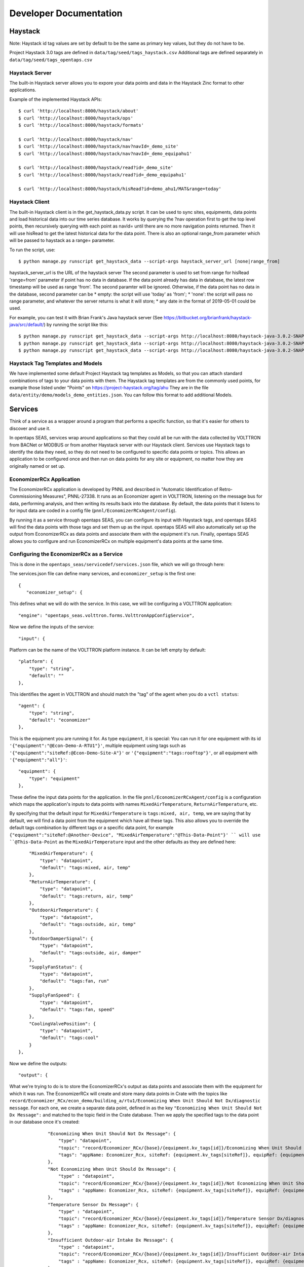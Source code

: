Developer Documentation
=======================



Haystack
--------

Note: Haystack id tag values are set by default to be the same as primary key values, but they do not have to be.

Project Haystack 3.0 tags are defined in ``data/tag/seed/tags_haystack.csv``  Additional tags are defined separately in ``data/tag/seed/tags_opentaps.csv``

Haystack Server
^^^^^^^^^^^^^^^

The built-in Haystack server allows you to expore your data points and data in the Haystack Zinc format to other applications.

Example of the implemented Haystack APIs::

 $ curl 'http://localhost:8000/haystack/about'
 $ curl 'http://localhost:8000/haystack/ops'
 $ curl 'http://localhost:8000/haystack/formats'

 $ curl 'http://localhost:8000/haystack/nav'
 $ curl 'http://localhost:8000/haystack/nav?navId=_demo_site'
 $ curl 'http://localhost:8000/haystack/nav?navId=_demo_equipahu1'

 $ curl 'http://localhost:8000/haystack/read?id=_demo_site'
 $ curl 'http://localhost:8000/haystack/read?id=_demo_equipahu1'
 
 $ curl 'http://localhost:8000/haystack/hisRead?id=demo_ahu1/MAT&range=today'


Haystack Client
^^^^^^^^^^^^^^^

The built-in Haystack client is in the get_haystack_data.py script.  It can be used to sync sites, equipments, data points and load historical data
into our time series database.  It works by querying the ?nav operation first to get the top level points, then recursively querying with each point
as navId= until there are no more navigation points returned.  Then it will use hisRead to get the latest historical data for the data point.  There
is also an optional range_from parameter which will be passed to haystack as a range= parameter.

To run the script, use::

 $ python manage.py runscript get_haystack_data --script-args haystack_server_url [none|range_from]

haystack_server_url is the URL of the haystack server
The second parameter is used to set from range for hisRead 'range=from' parameter if point has no data in database.
If the data point already has data in database, the latest row timestamp will be used as range 'from'.  The second paramter will be ignored.
Otherwise, if the data point has no data in the database, second parameter can be
* empty: the script will use 'today' as 'from';  
* 'none': the script will pass no range parameter, and whatever the server returns is what it will store;
* any date in the format of 2019-05-01 could be used.

For example, you can test it with Brian Frank's Java haystack server (See https://bitbucket.org/brianfrank/haystack-java/src/default/)
by running the script like this::

 $ python manage.py runscript get_haystack_data --script-args http://localhost:8080/haystack-java-3.0.2-SNAPSHOT
 $ python manage.py runscript get_haystack_data --script-args http://localhost:8080/haystack-java-3.0.2-SNAPSHOT none
 $ python manage.py runscript get_haystack_data --script-args http://localhost:8080/haystack-java-3.0.2-SNAPSHOT 2019-05-01

Haystack Tag Templates and Models
^^^^^^^^^^^^^^^^^^^^^^^^^^^^^^^^^^^

We have implemented some default Project Haystack tag templates as Models, so that you can attach standard combinations of tags to your data points with them.
The Haystack tag templates are from the commonly used points, for example those listed under "Points" on https://project-haystack.org/tag/ahu
They are in the file ``data/entity/demo/models_demo_entities.json``.  You can follow this format to add additional Models.

Services
--------

Think of a service as a wrapper around a program that performs a specific function, so that it's easier for others to discover and use it.

In opentaps SEAS, services wrap around applications so that they could all be run with the data collected by VOLTTRON from BACNet or MODBUS or from another Haystack server
with our Haystack client.  Services use Haystack tags to identify the data they need, so they do not need to be configured to specific data points or topics.  This allows
an application to be configured once and then run on data points for any site or equipment, no matter how they are originally named or set up.

EconomizerRCx Application
^^^^^^^^^^^^^^^^^^^^^^^^^

The EconomizerRCx application is developed by PNNL and described in "Automatic Identification of Retro-Commissioning Measures", PNNL-27338.  It runs as an Economizer agent in VOLTTRON, listening on
the message bus for data, performing analysis, and then writing its results back into the database.  By default, the data points that it listens to for input data are coded in
a config file (``pnnl/EconomizerRCxAgent/config``).  

By running it as a service through opentaps SEAS, you can configure its input with Haystack tags, and opentaps SEAS will
find the data points with those tags and set them up as the input.  opentaps SEAS will also automatically set up the output from EconomizerRCx as data points and associate them
with the equipment it's run.  Finally, opentaps SEAS allows you to configure and run EconomizerRCx on multiple equipment's data points at the same time. 

Configuring the EconomizerRCx as a Service
^^^^^^^^^^^^^^^^^^^^^^^^^^^^^^^^^^^^^^^^^^

This is done in the ``opentaps_seas/servicedef/services.json`` file, which we will go through here:

The services.json file can define many services, and ``economizer_setup`` is the first one::
 
 {
    "economizer_setup": {

This defines what we will do with the service.  In this case, we will be configuring a VOLTTRON application::

        "engine": "opentaps_seas.volttron.forms.VolttronAppConfigService",

Now we define the inputs of the service::

        "input": {

Platform can be the name of the VOLTTRON platform instance.  It can be left empty by default::

            "platform": {
                "type": "string",
                "default": ""
            },

This identifies the agent in VOLTTRON and should match the "tag" of the agent when you do a ``vctl status``:: 

            "agent": {
                "type": "string",
                "default": "economizer"
            },

This is the equipment you are running it for.  As type ``equipment``, it is special: You can run it for one equipment with its id ``'{"equipment":"@Econ-Demo-A-RTU1"}'``,
multiple equipment using tags such as ``'{"equipment":"siteRef:@Econ-Demo-Site-A"}'`` or ``'{"equipment":"tags:rooftop"}'``, or all equipment with ``'{"equipment":"all"}'``::

            "equipment": {
                "type": "equipment"
            },

These define the input data points for the application.  In the file ``pnnl/EconomizerRCxAgent/config`` is a configuration which maps the application's inputs to data points
with names ``MixedAirTemperature``, ``ReturnAirTemperature``, etc.  

By specifying that the default input for ``MixedAirTemperature`` is ``tags:mixed, air, temp``, we are saying
that by default, we will find a data point from the equipment which have all these tags.  This also allows you to override the default tags combination by different tags or a
specific data point, for example ``{"equipment":"siteRef:@Another-Device", "MixedAirTemperature":"@This-Data-Point"}' `` will use ``@This-Data-Point`` as the ``MixedAirTemperature``
input and the other defaults as they are defined here:: 

            "MixedAirTemperature": {
                "type": "datapoint",
                "default": "tags:mixed, air, temp"
            },
            "ReturnAirTemperature": {
                "type": "datapoint",
                "default": "tags:return, air, temp"
            },
            "OutdoorAirTemperature": {
                "type": "datapoint",
                "default": "tags:outside, air, temp"
            },
            "OutdoorDamperSignal": {
                "type": "datapoint",
                "default": "tags:outside, air, damper"
            },
            "SupplyFanStatus": {
                "type": "datapoint",
                "default": "tags:fan, run"
            },
            "SupplyFanSpeed": {
                "type": "datapoint",
                "default": "tags:fan, speed"
            },
            "CoolingValvePosition": {
                "type": "datapoint",
                "default": "tags:cool"
            }
        },

Now we define the outputs::

        "output": {

What we're trying to do is to store the EconomizerRCx's output as data points and associate them with the equipment for which it was run.  
The EconomizerRCx will create and store many data points in Crate with the topics like ``record/Economizer_RCx/econ_demo/building_a/rtu1/Economizing When Unit Should Not Dx/diagnostic message``.  For each one,
we create a separate data point, defined in as the key ``"Economizing When Unit Should Not Dx Message":`` and matched to the topic field in the Crate database.
Then we apply the specified tags to the data point in our database once it's created::

            "Economizing When Unit Should Not Dx Message": {
                "type": "datapoint",
                "topic": "record/Economizer_RCx/{base}/{equipment.kv_tags[id]}/Economizing When Unit Should Not Dx/diagnostic message",
                "tags": "appName: Economizer_Rcx, siteRef: {equipment.kv_tags[siteRef]}, equipRef: {equipment.kv_tags[id]}, diagnosticMessage"
            },
            "Not Economizing When Unit Should Dx Message": {
                "type" : "datapoint",
                "topic": "record/Economizer_RCx/{base}/{equipment.kv_tags[id]}/Not Economizing When Unit Should Dx/diagnostic message",
                "tags" : "appName: Economizer_Rcx, siteRef: {equipment.kv_tags[siteRef]}, equipRef: {equipment.kv_tags[id]}, diagnosticMessage"
            },
            "Temperature Sensor Dx Message": {
                "type" : "datapoint",
                "topic": "record/Economizer_RCx/{base}/{equipment.kv_tags[id]}/Temperature Sensor Dx/diagnostic message",
                "tags" : "appName: Economizer_Rcx, siteRef: {equipment.kv_tags[siteRef]}, equipRef: {equipment.kv_tags[id]}, diagnosticMessage"
            },
            "Insufficient Outdoor-air Intake Dx Message": {
                "type" : "datapoint",
                "topic": "record/Economizer_RCx/{base}/{equipment.kv_tags[id]}/Insufficient Outdoor-air Intake Dx/diagnostic message",
                "tags" : "appName: Economizer_Rcx, siteRef: {equipment.kv_tags[siteRef]}, equipRef: {equipment.kv_tags[id]}, diagnosticMessage"
            },
            "Excess Outdoor-air Intake Dx Message": {
                "type" : "datapoint",
                "topic": "record/Economizer_RCx/{base}/{equipment.kv_tags[id]}/Excess Outdoor-air Intake Dx/diagnostic message",
                "tags" : "appName: Economizer_Rcx, siteRef: {equipment.kv_tags[siteRef]}, equipRef: {equipment.kv_tags[id]}, diagnosticMessage"
            },

            "Economizing When Unit Should Not Dx Energy Impact": {
                "type" : "datapoint",
                "topic": "record/Economizer_RCx/{base}/{equipment.kv_tags[id]}/Economizing When Unit Should Not Dx/energy impact",
                "tags" : "appName: Economizer_Rcx, siteRef: {equipment.kv_tags[siteRef]}, equipRef: {equipment.kv_tags[id]}, energyImpact"
            },
            "Not Economizing When Unit Should Dx Energy Impact": {
                "type" : "datapoint",
                "topic": "record/Economizer_RCx/{base}/{equipment.kv_tags[id]}/Not Economizing When Unit Should Dx/energy impact",
                "tags" : "appName: Economizer_Rcx, siteRef: {equipment.kv_tags[siteRef]}, equipRef: {equipment.kv_tags[id]}, energyImpact"
            },
            "Temperature Sensor Dx Energy Impact": {
                "type" : "datapoint",
                "topic": "record/Economizer_RCx/{base}/{equipment.kv_tags[id]}/Temperature Sensor Dx/energy impact",
                "tags" : "appName: Economizer_Rcx, siteRef: {equipment.kv_tags[siteRef]}, equipRef: {equipment.kv_tags[id]}, energyImpact"
            },
            "Insufficient Outdoor-air Intake Dx Energy Impact": {
                "type" : "datapoint",
                "topic": "record/Economizer_RCx/{base}/{equipment.kv_tags[id]}/Insufficient Outdoor-air Intake Dx/energy impact",
                "tags" : "appName: Economizer_Rcx, siteRef: {equipment.kv_tags[siteRef]}, equipRef: {equipment.kv_tags[id]}, energyImpact"
            },
            "Excess Outdoor-air Intake Dx Energy Impact": {
                "type" : "datapoint",
                "topic": "record/Economizer_RCx/{base}/{equipment.kv_tags[id]}/Excess Outdoor-air Intake Dx/energy impact",
                "tags" : "appName: Economizer_Rcx, siteRef: {equipment.kv_tags[siteRef]}, equipRef: {equipment.kv_tags[id]}, energyImpact"
            }
        }
    }
 } 


Running the EconomizerRCx as a Service
^^^^^^^^^^^^^^^^^^^^^^^^^^^^^^^^^^^^^^

To run the EconomizerRcx, install VOLTTRON and VOLTTRON-applications. (Note: we have made some fixes to this application, which have been contributed back to VOLTTRON.  
In the meantime, use the master/ branch from https://github.com/opentaps/volttron-applications)

Start VOLTTRON and make sure that VOLTTRON central, VOLTTRON central platform, master driver, and Crate historian agents are running.  
Then, install the EconomizerRCX agent::

 $ python scripts/install-agent.py -s pnnl/EconomizerRCxAgent/ -i economizer -t economizer -c pnnl/EconomizerRCxAgent/config

The setup for the EconomizerRCx has already been defined in the ``servicedef/services.json`` file.  
To deploy the service, use the ``run_service`` script.  The first argument is the service name, and the second argument is the parameter for the service::

 $ python manage.py runscript run_service --script-args economizer_setup '{"equipment":"@Econ-Demo-A-RTU1"}' 

What this does is configure the VOLTTRON application to run your service based on Haystack tags and your data.  If this works, you should see a message like this::

 Service Results:
 { 'errors': 0,
   'result': { 'agent': { 'error_code': None,
                          'health': {'context': None, 'last_updated': None, 'status': 'UNKNOWN'},
                          'identity': 'economizer',
                          'is_running': False,
                          'name': 'economizeragent-1.0.8',
                          'permissions': {'can_remove': True, 'can_restart': True, 'can_start': True, 'can_stop': True},
                          'platform': 'Vm9sdHRyb25fSW5zdGFuY2UucGxhdGZvcm0uYWdlbnQ=',
                          'platform_uuid': 'Vm9sdHRyb25fSW5zdGFuY2UucGxhdGZvcm0uYWdlbnQ=',
                          'priority': None,
                          'process_id': None,
                          'tag': 'economizer',
                          'uuid': 'bf4eac19-07c4-4ffc-afb4-03776c631539',
                          'version': '1.0.8'},
               'devices': [{'base': 'econ_demo/building_a', 'equipment': <Entity: @Econ-Demo-A-RTU1>, 'mapping': {}, 'name': 'devices/econ_demo/building_a/rtu1#@Econ-Demo-A-RTU1'}],
               'errors': [],
               'platform': 'Vm9sdHRyb25fSW5zdGFuY2UucGxhdGZvcm0uYWdlbnQ='},
   'success': 1}

If there are errors, for example tags that are not found, you should see them here.

You can also run your EconomizerRCx agent for all machines that fit Haystack tags::

 $ python manage.py runscript run_service --script-args economizer_setup '{"equipment":"siteRef:@Econ-Demo-Site-A"}' 
 $ python manage.py runscript run_service --script-args economizer_setup '{"equipment":"tags:rooftop"}' 

Or just run it for all your machines::

 $ python manage.py runscript run_service --script-args economizer_setup '{"equipment":"all"}' 

From VOLTTRON, you can verify that your service has been configured by checking to see if there are entries in the config store for the application's agent::

 $ vctl config list economizer
 devices/econ_demo/building_a/rtu1#@Econ-Demo-A-RTU1

If there are multiple machines that your EconomizerRCx has been configured to run for, a separate configuration would show for each one.  To see the configuration for a 
particular machine::

 $ vctl config get economizer  devices/econ_demo/building_a/rtu1#@Econ-Demo-A-RTU1

The configurations you get here will match what you see for the economizer agent in the VOLTTRON tab of opentaps SEAS user interface.

Once everything is set up, you can start the VOLTTRON application agent, either from the VOLTTRON tab of opentaps SEAS, or from VOLTTRON.  The output data will be stored
as topics in Crate.  opentaps SEAS will automatically create data points for all your configured output as data points associated with the equipment.
